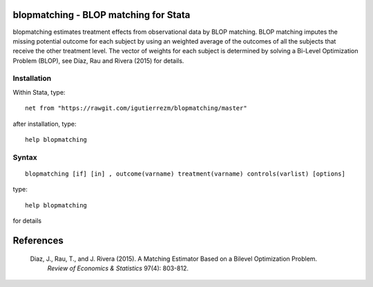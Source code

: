 .. |br| raw:: html
   <br />

blopmatching - BLOP matching for Stata
==========================================

blopmatching estimates treatment effects from observational data by BLOP matching.
BLOP matching imputes the missing potential outcome for each subject by using an weighted average
of the outcomes of all the subjects that receive the other treatment level.
The vector of weights for each subject is determined by solving a Bi-Level Optimization Problem (BLOP),              
see Díaz, Rau and Rivera (2015) for details.


Installation
############

Within Stata, type::

  net from "https://rawgit.com/igutierrezm/blopmatching/master"

after installation, type::

  help blopmatching


Syntax
############

:: 

   blopmatching [if] [in] , outcome(varname) treatment(varname) controls(varlist) [options]

type::

  help blopmatching

for details

References 
==========

 Diaz, J., Rau, T., and J. Rivera (2015). A Matching Estimator Based on a Bilevel Optimization Problem.                
  *Review of Economics & Statistics* 97(4): 803-812.

